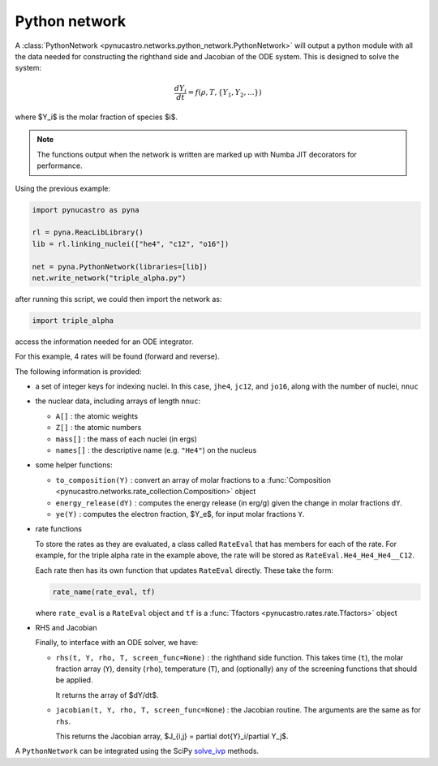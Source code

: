 Python network
==============

A :class:`PythonNetwork <pynucastro.networks.python_network.PythonNetwork>` will output a python module with all the data
needed for constructing the righthand side and Jacobian of the ODE
system.  This is designed to solve the system:

.. math::

   \frac{dY_i}{dt} = f(\rho, T, \{Y_1, Y_2, ...\})

where $Y_i$ is the molar fraction of species $i$.

.. note::

   The functions output when the network is written are marked up with
   Numba JIT decorators for performance.

Using the previous example:

.. code:: python

   import pynucastro as pyna

   rl = pyna.ReacLibLibrary()
   lib = rl.linking_nuclei(["he4", "c12", "o16"])

   net = pyna.PythonNetwork(libraries=[lib])
   net.write_network("triple_alpha.py")

after running this script, we could then import the network as:

.. code:: python

   import triple_alpha

access the information needed for an ODE integrator.

For this example, 4 rates will be found (forward and reverse).


The following information is provided:

* a set of integer keys for indexing nuclei.  In this case, ``jhe4``,
  ``jc12``, and ``jo16``, along with the number of nuclei, ``nnuc``

* the nuclear data, including arrays of length ``nnuc``:

  * ``A[]`` : the atomic weights
  * ``Z[]`` : the atomic numbers
  * ``mass[]`` : the mass of each nuclei (in ergs)
  * ``names[]`` : the descriptive name (e.g. ``"He4"``) on the nucleus

* some helper functions:

  * ``to_composition(Y)`` : convert an array of molar fractions to a :func:`Composition
    <pynucastro.networks.rate_collection.Composition>` object

  * ``energy_release(dY)`` : computes the energy release (in erg/g) given the change
    in molar fractions ``dY``.

  * ``ye(Y)`` : computes the electron fraction, $Y_e$, for input molar fractions ``Y``.

* rate functions

  To store the rates as they are evaluated, a class called
  ``RateEval`` that has members for each of the rate.  For example, for
  the triple alpha rate in the example above, the rate will be stored as
  ``RateEval.He4_He4_He4__C12``.

  Each rate then has its own function that updates ``RateEval`` directly.  These
  take the form:

  .. code:: python

     rate_name(rate_eval, tf)

  where ``rate_eval`` is a ``RateEval`` object and ``tf`` is a
  :func:`Tfactors <pynucastro.rates.rate.Tfactors>` object

* RHS and Jacobian

  Finally, to interface with an ODE solver, we have:

  * ``rhs(t, Y, rho, T, screen_func=None)`` : the righthand side function.
    This takes time (``t``), the molar fraction array (``Y``), density (``rho``), temperature (``T``),
    and (optionally) any of the screening functions that should be applied.

    It returns the array of $dY/dt$.

  * ``jacobian(t, Y, rho, T, screen_func=None``) : the Jacobian routine.  The arguments are the same
    as for ``rhs``. 

    This returns the Jacobian array, $J_{i,j} = \partial \dot{Y}_i/\partial Y_j$.

A ``PythonNetwork`` can be integrated using the SciPy `solve_ivp <https://docs.scipy.org/doc/scipy/reference/generated/scipy.integrate.solve_ivp.html>`_ methods.

